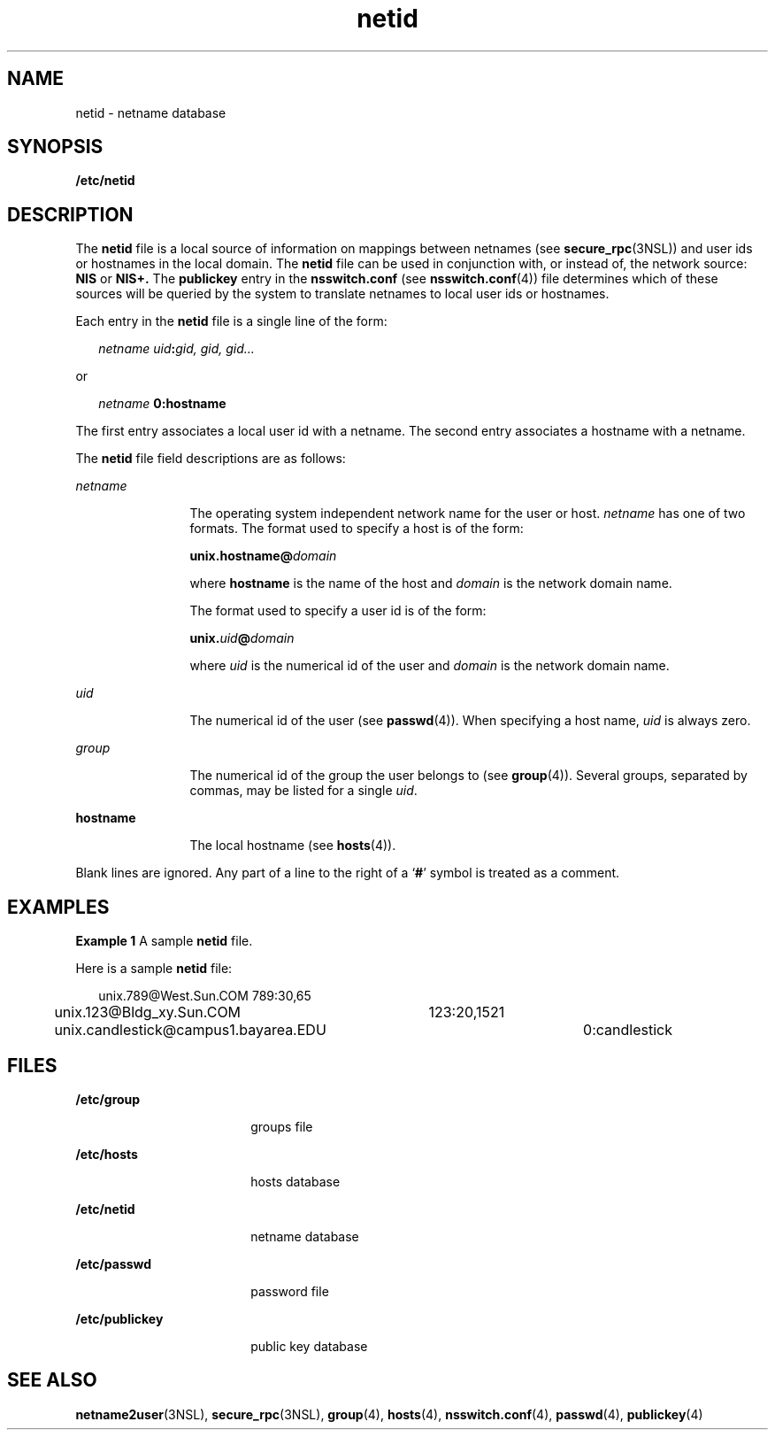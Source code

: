 '\" te
.\" Copyright (c) 1994, Sun Microsystems, Inc. All Rights Reserved.
.\" Copyright 1989 AT&T
.\" CDDL HEADER START
.\"
.\" The contents of this file are subject to the terms of the
.\" Common Development and Distribution License (the "License").
.\" You may not use this file except in compliance with the License.
.\"
.\" You can obtain a copy of the license at usr/src/OPENSOLARIS.LICENSE
.\" or http://www.opensolaris.org/os/licensing.
.\" See the License for the specific language governing permissions
.\" and limitations under the License.
.\"
.\" When distributing Covered Code, include this CDDL HEADER in each
.\" file and include the License file at usr/src/OPENSOLARIS.LICENSE.
.\" If applicable, add the following below this CDDL HEADER, with the
.\" fields enclosed by brackets "[]" replaced with your own identifying
.\" information: Portions Copyright [yyyy] [name of copyright owner]
.\"
.\" CDDL HEADER END
.TH netid 4 "23 May 1994" "SunOS 5.11" "File Formats"
.SH NAME
netid \- netname database
.SH SYNOPSIS
.LP
.nf
\fB/etc/netid\fR
.fi

.SH DESCRIPTION
.sp
.LP
The
.B netid
file is a local source of information on mappings between
netnames (see
.BR secure_rpc (3NSL))
and user ids or hostnames in the local
domain. The
.B netid
file can be used in conjunction with, or instead of, the
network source:
.B NIS
or
.B NIS+.
The
.B publickey
entry in the
\fBnsswitch.conf\fR (see
.BR nsswitch.conf (4))
file determines which of these
sources will be queried by the system to translate netnames to local user ids or
hostnames.
.sp
.LP
Each entry in the
.B netid
file is a single line of the form:
.sp
.in +2
.nf
\fInetname uid\fB:\fIgid, gid, gid\|.\|.\|.\fR
.fi
.in -2
.sp

.sp
.LP
or
.sp
.in +2
.nf
\fInetname\fR \fB      0:\fBhostname\fR
.fi
.in -2
.sp

.sp
.LP
The first entry associates a local user id with a netname. The second entry
associates a hostname with a netname.
.sp
.LP
The
.B netid
file field descriptions are as follows:
.sp
.ne 2
.mk
.na
.I netname
.ad
.RS 12n
.rt
The operating system independent network name for the user or host.
\fInetname\fR has one of two formats.  The format used to specify a host is of
the form:
.sp
\fBunix.hostname\fB@\fIdomain\fR
.sp
where
.B hostname
is the name of the host and
.I domain
is the network
domain name.
.sp
The format used to specify a user id is of the form:
.sp
\fBunix.\fIuid\fB@\fIdomain\fR
.sp
where
.I uid
is the numerical id of the user and
.I domain
is the network
domain name.
.RE

.sp
.ne 2
.mk
.na
.I uid
.ad
.RS 12n
.rt
The numerical id of the user (see
.BR passwd (4)).
When specifying a host
name,
.I uid
is always zero.
.RE

.sp
.ne 2
.mk
.na
.I group
.ad
.RS 12n
.rt
The numerical id of the group the user belongs to (see
.BR group (4)).
Several
groups, separated by commas, may be listed for a single
.IR uid .
.RE

.sp
.ne 2
.mk
.na
.B hostname
.ad
.RS 12n
.rt
The local hostname (see
.BR hosts (4)).
.RE

.sp
.LP
Blank lines are ignored.  Any part of a line to the right of a `\fB#\fR' symbol
is treated as a comment.
.SH EXAMPLES
.LP
\fBExample 1\fR A sample \fBnetid\fR file.
.sp
.LP
Here is a sample
.B netid
file:

.sp
.in +2
.nf
unix.789@West.Sun.COM	789:30,65
unix.123@Bldg_xy.Sun.COM	123:20,1521
unix.candlestick@campus1.bayarea.EDU	0:candlestick
.fi
.in -2
.sp

.SH FILES
.sp
.ne 2
.mk
.na
.B /etc/group
.ad
.RS 18n
.rt
groups file
.RE

.sp
.ne 2
.mk
.na
.B /etc/hosts
.ad
.RS 18n
.rt
hosts database
.RE

.sp
.ne 2
.mk
.na
.B /etc/netid
.ad
.RS 18n
.rt
netname database
.RE

.sp
.ne 2
.mk
.na
.B /etc/passwd
.ad
.RS 18n
.rt
password file
.RE

.sp
.ne 2
.mk
.na
.B /etc/publickey
.ad
.RS 18n
.rt
public key database
.RE

.SH SEE ALSO
.sp
.LP
.BR netname2user (3NSL),
.BR secure_rpc (3NSL),
.BR group (4),
.BR hosts (4),
.BR nsswitch.conf (4),
.BR passwd (4),
.BR publickey (4)
